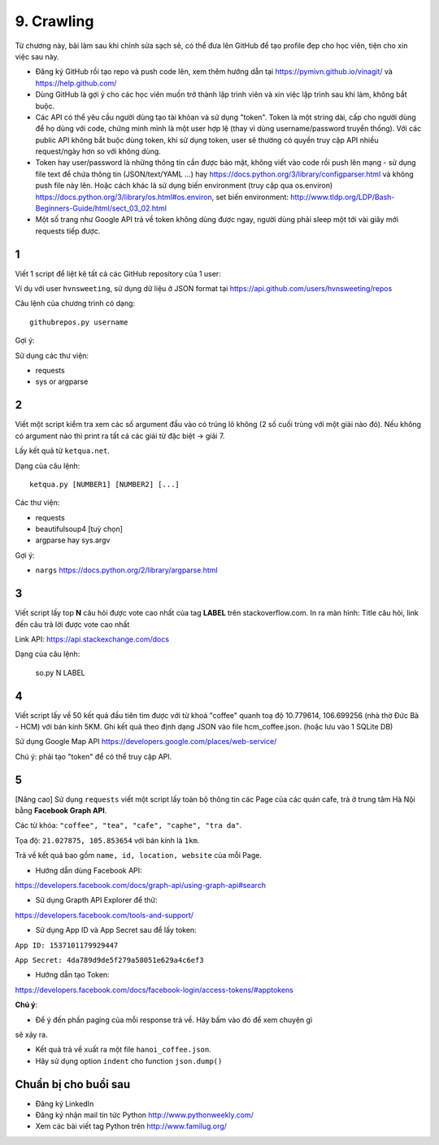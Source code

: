 9. Crawling
===========

Từ chương này, bài làm sau khi chỉnh sửa sạch sẽ, có thể đưa lên GitHub
để tạo profile đẹp cho học viên, tiện cho xin việc sau này.

- Đăng ký GitHub rồi tạo repo và push code lên, xem thêm hướng dẫn tại
  https://pymivn.github.io/vinagit/ và https://help.github.com/
- Dùng GitHub là gợi ý cho các học viên muốn trở thành lập trình viên
  và xin việc lập trình sau khi làm, không bắt buộc.
- Các API có thể yêu cầu người dùng tạo tài khỏan và sử dụng "token". Token
  là một string dài, cấp cho người dùng để họ dùng với code, chứng minh mình là
  một user hợp lệ (thay vì dùng username/password truyền thống).
  Với các public API không bắt buộc dùng token, khi sử dụng token, user sẽ
  thường có quyền truy cập API nhiều request/ngày hơn so với không dùng.
- Token hay user/password là những thông tin cần được bảo mật, không viết vào
  code rồi push lên mạng - sử dụng file text để chứa thông tin (JSON/text/YAML
  ...) hay https://docs.python.org/3/library/configparser.html
  và không push file này lên. Hoặc cách khác là sử dụng biến environment (truy
  cập qua os.environ) https://docs.python.org/3/library/os.html#os.environ,
  set biến environment:
  http://www.tldp.org/LDP/Bash-Beginners-Guide/html/sect_03_02.html
- Một số trang như Google API trả về token không dùng được ngay, người dùng phải sleep một tới vài giây mới requests tiếp được.

1
-

Viết 1 script để liệt kê tất cả các GitHub repository của 1 user:

Ví dụ với user ``hvnsweeting``, sử dụng dữ liệu ở JSON format tại
https://api.github.com/users/hvnsweeting/repos

Câu lệnh của chương trình có dạng::

  githubrepos.py username

Gợi ý:

Sử dụng các thư viện:

- requests
- sys or argparse

2
-

Viết một script kiểm tra xem các số argument đầu vào có trúng lô không
(2 số cuối trùng với một giải nào đó). Nếu không có argument nào thì print
ra tất cả các giải từ đặc biệt -> giải 7.

Lấy kết quả từ ``ketqua.net``.

Dạng của câu lệnh::

  ketqua.py [NUMBER1] [NUMBER2] [...]

Các thư viện:

- requests
- beautifulsoup4 [tuỳ chọn]
- argparse hay sys.argv

Gợi ý:

- ``nargs`` https://docs.python.org/2/library/argparse.html

3
-

Viết script lấy top **N** câu hỏi được vote cao nhất của tag **LABEL** trên stackoverflow.com.
In ra màn hình: Title câu hỏi, link đến câu trả lời được vote cao nhất

Link API: https://api.stackexchange.com/docs

Dạng của câu lệnh:

  so.py N LABEL

4
-

Viết script lấy về 50 kết quả đầu tiên tìm được với từ khoá "coffee"
quanh toạ độ 10.779614, 106.699256 (nhà thờ Đức Bà - HCM) với bán kính 5KM.
Ghi kết quả theo định dạng JSON vào file hcm_coffee.json. (hoặc lưu vào 1 SQLite DB)

Sử dụng Google Map API
https://developers.google.com/places/web-service/

Chú ý: phải tạo "token" để có thể truy cập API.

5
-

[Nâng cao]
Sử dụng ``requests`` viết một script lấy toàn bộ thông tin các Page của
các quán cafe, trà ở trung tâm Hà Nội bằng **Facebook Graph API**.

Các từ khóa: ``"coffee", "tea", "cafe", "caphe", "tra da"``.

Tọa độ: ``21.027875, 105.853654`` với bán kính là ``1km``.

Trả về kết quả bao gồm ``name, id, location, website`` của mỗi Page.

- Hướng dẫn dùng Facebook API:

https://developers.facebook.com/docs/graph-api/using-graph-api#search

- Sử dụng Grapth API Explorer để thử:

https://developers.facebook.com/tools-and-support/

- Sử dụng App ID và App Secret sau để lấy token:

``App ID: 1537101179929447``

``App Secret: 4da789d9de5f279a58051e629a4c6ef3``

- Hướng dẫn tạo Token:

https://developers.facebook.com/docs/facebook-login/access-tokens/#apptokens

**Chú ý**:

- Để ý đến phần paging của mỗi response trả về. Hãy bấm vào đó để xem chuyện gì
sẽ xảy ra.

- Kết quả trả về xuất ra một file ``hanoi_coffee.json``.

- Hãy sử dụng option ``indent`` cho function ``json.dump()``

Chuẩn bị cho buổi sau
---------------------

- Đăng ký LinkedIn
- Đăng ký nhận mail tin tức Python http://www.pythonweekly.com/
- Xem các bài viết tag Python trên http://www.familug.org/
